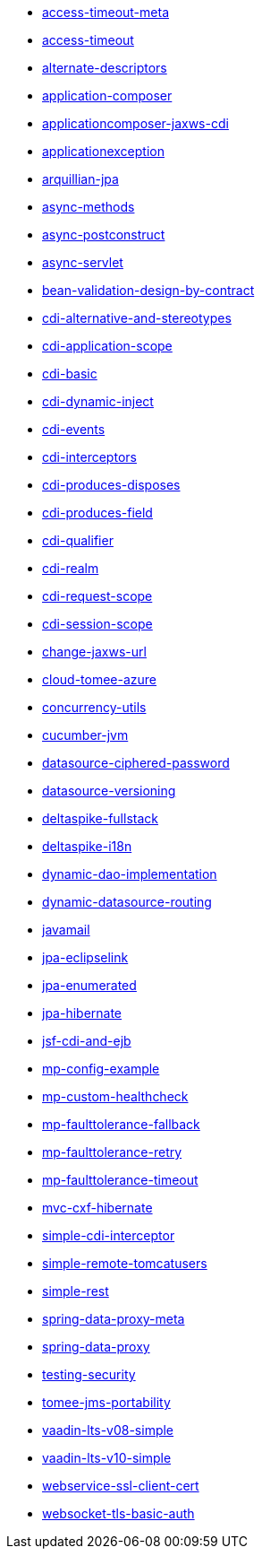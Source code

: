 // generated examples file
* xref:access-timeout-meta_pt.adoc[access-timeout-meta]
* xref:access-timeout_pt.adoc[access-timeout]
* xref:alternate-descriptors_pt.adoc[alternate-descriptors]
* xref:application-composer_pt.adoc[application-composer]
* xref:applicationcomposer-jaxws-cdi_pt.adoc[applicationcomposer-jaxws-cdi]
* xref:applicationexception_pt.adoc[applicationexception]
* xref:arquillian-jpa_pt.adoc[arquillian-jpa]
* xref:async-methods_pt.adoc[async-methods]
* xref:async-postconstruct_pt.adoc[async-postconstruct]
* xref:async-servlet_pt.adoc[async-servlet]
* xref:bean-validation-design-by-contract_pt.adoc[bean-validation-design-by-contract]
* xref:cdi-alternative-and-stereotypes_pt.adoc[cdi-alternative-and-stereotypes]
* xref:cdi-application-scope_pt.adoc[cdi-application-scope]
* xref:cdi-basic_pt.adoc[cdi-basic]
* xref:cdi-dynamic-inject_pt.adoc[cdi-dynamic-inject]
* xref:cdi-events_pt.adoc[cdi-events]
* xref:cdi-interceptors_pt.adoc[cdi-interceptors]
* xref:cdi-produces-disposes_pt.adoc[cdi-produces-disposes]
* xref:cdi-produces-field_pt.adoc[cdi-produces-field]
* xref:cdi-qualifier_pt.adoc[cdi-qualifier]
* xref:cdi-realm_pt.adoc[cdi-realm]
* xref:cdi-request-scope_pt.adoc[cdi-request-scope]
* xref:cdi-session-scope_pt.adoc[cdi-session-scope]
* xref:change-jaxws-url_pt.adoc[change-jaxws-url]
* xref:cloud-tomee-azure_pt.adoc[cloud-tomee-azure]
* xref:concurrency-utils_pt.adoc[concurrency-utils]
* xref:cucumber-jvm_pt.adoc[cucumber-jvm]
* xref:datasource-ciphered-password_pt.adoc[datasource-ciphered-password]
* xref:datasource-versioning_pt.adoc[datasource-versioning]
* xref:deltaspike-fullstack_pt.adoc[deltaspike-fullstack]
* xref:deltaspike-i18n_pt.adoc[deltaspike-i18n]
* xref:dynamic-dao-implementation_pt.adoc[dynamic-dao-implementation]
* xref:dynamic-datasource-routing_pt.adoc[dynamic-datasource-routing]
* xref:javamail_pt.adoc[javamail]
* xref:jpa-eclipselink_pt.adoc[jpa-eclipselink]
* xref:jpa-enumerated_pt.adoc[jpa-enumerated]
* xref:jpa-hibernate_pt.adoc[jpa-hibernate]
* xref:jsf-cdi-and-ejb_pt.adoc[jsf-cdi-and-ejb]
* xref:mp-config-example_pt.adoc[mp-config-example]
* xref:mp-custom-healthcheck_pt.adoc[mp-custom-healthcheck]
* xref:mp-faulttolerance-fallback_pt.adoc[mp-faulttolerance-fallback]
* xref:mp-faulttolerance-retry_pt.adoc[mp-faulttolerance-retry]
* xref:mp-faulttolerance-timeout_pt.adoc[mp-faulttolerance-timeout]
* xref:mvc-cxf-hibernate_pt.adoc[mvc-cxf-hibernate]
* xref:simple-cdi-interceptor_pt.adoc[simple-cdi-interceptor]
* xref:simple-remote-tomcatusers_pt.adoc[simple-remote-tomcatusers]
* xref:simple-rest_pt.adoc[simple-rest]
* xref:spring-data-proxy-meta_pt.adoc[spring-data-proxy-meta]
* xref:spring-data-proxy_pt.adoc[spring-data-proxy]
* xref:testing-security_pt.adoc[testing-security]
* xref:tomee-jms-portability_pt.adoc[tomee-jms-portability]
* xref:vaadin-lts-v08-simple_pt.adoc[vaadin-lts-v08-simple]
* xref:vaadin-lts-v10-simple_pt.adoc[vaadin-lts-v10-simple]
* xref:webservice-ssl-client-cert_pt.adoc[webservice-ssl-client-cert]
* xref:websocket-tls-basic-auth_pt.adoc[websocket-tls-basic-auth]
